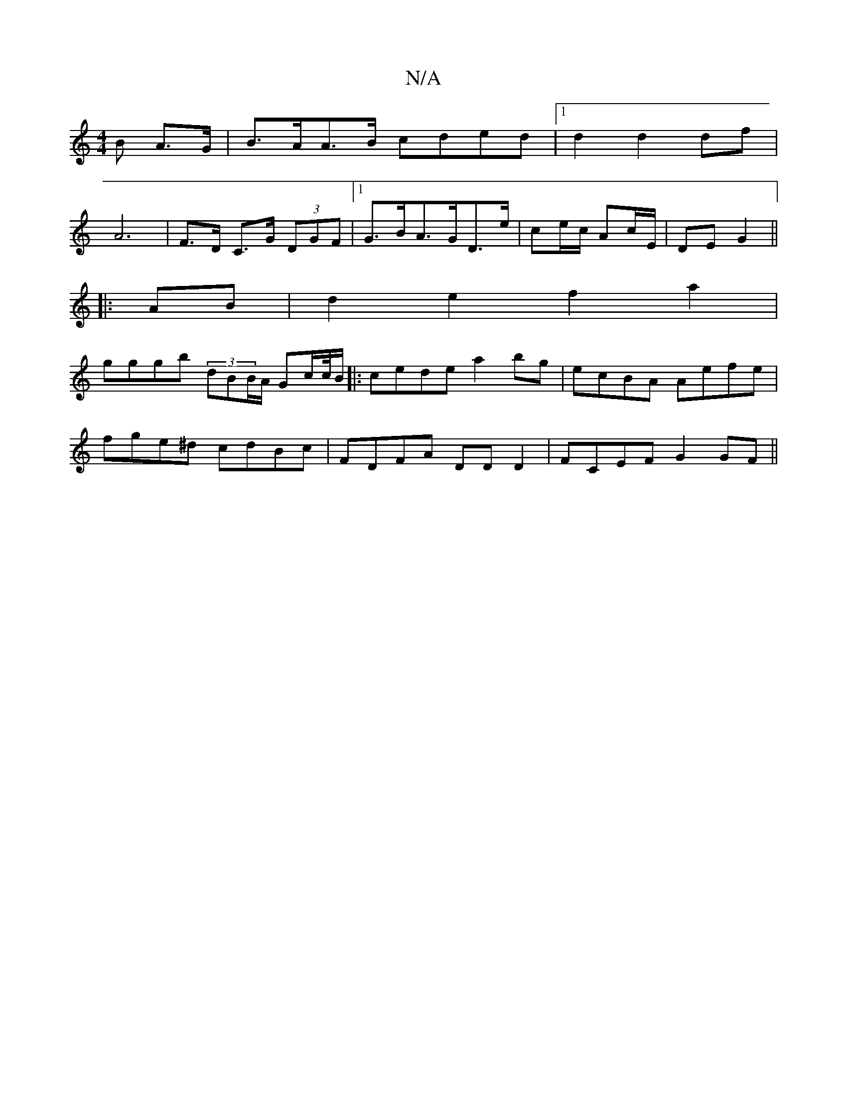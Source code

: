 X:1
T:N/A
M:4/4
R:N/A
K:Cmajor
>B A>G | B>AA>B cded |[1 d2 d2 df |
A6 |  F>D C>G (3DGF|[1 G>BA>GD>e | ce/c/ Ac/E/|DE G2||
|:AB|d2 e2 f2a2 |
gggb (3dBB/A/ Gc/c//B/ |:cede a2bg | ecBA Aefe |
fge^d cdBc | FDFA DD D2 | FCEF G2 GF||

D2